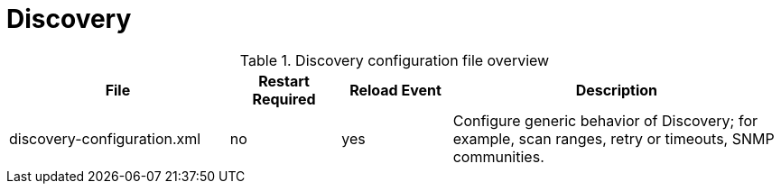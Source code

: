 [[ga-opennms-operation-daemon-config-files-discovery]]
= Discovery

.Discovery configuration file overview
[options="header"]
[cols="2,1,1,3"]
|===
| File                          | Restart Required | Reload Event | Description
| discovery-configuration.xml   | no               | yes          | Configure generic behavior of Discovery; for example, scan ranges, retry or timeouts, SNMP communities.
|===
